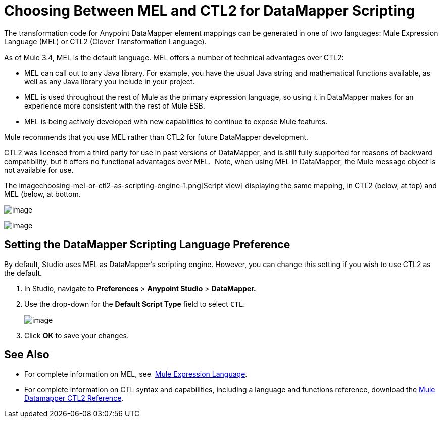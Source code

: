 = Choosing Between MEL and CTL2 for DataMapper Scripting

The transformation code for Anypoint DataMapper element mappings can be generated in one of two languages: Mule Expression Language (MEL) or CTL2 (Clover Transformation Language). 

As of Mule 3.4, MEL is the default language. MEL offers a number of technical advantages over CTL2:

* MEL can call out to any Java library. For example, you have the usual Java string and mathematical functions available, as well as any Java library you include in your project.

* MEL is used throughout the rest of Mule as the primary expression language, so using it in DataMapper makes for an experience more consistent with the rest of Mule ESB.

* MEL is being actively developed with new capabilities to continue to expose Mule features.

Mule recommends that you use MEL rather than CTL2 for future DataMapper development.

CTL2 was licensed from a third party for use in past versions of DataMapper, and is still fully supported for reasons of backward compatibility, but it offers no functional advantages over MEL.  Note, when using MEL in DataMapper, the Mule message object is not available for use.

The imagechoosing-mel-or-ctl2-as-scripting-engine-1.png[Script view] displaying the same mapping, in CTL2 (below, at top) and MEL (below, at bottom.

image:choosing-mel-or-ctl2-as-scripting-engine-1.png[image]

image:choosing-mel-or-ctl2-as-scripting-engine-2.png[image]

== Setting the DataMapper Scripting Language Preference

By default, Studio uses MEL as DataMapper's scripting engine. However, you can change this setting if you wish to use CTL2 as the default.

. In Studio, navigate to *Preferences* > *Anypoint Studio* > *DataMapper.*

. Use the drop-down for the *Default Script Type* field to select `CTL`.
+
image:choosing-mel-or-ctl2-as-scripting-engine-3.png[image]

. Click *OK* to save your changes.

== See Also

* For complete information on MEL, see  link:/mule-user-guide/mule-expression-language-mel[Mule Expression Language].  

* For complete information on CTL syntax and capabilities, including a language and functions reference, download the link:/documentation/download/attachments/123700664/Mule+ESB+and+Studio+-+Datamapper+CTL2+Reference.pdf?version=1&modificationDate=1423767613086[Mule Datamapper CTL2 Reference].
